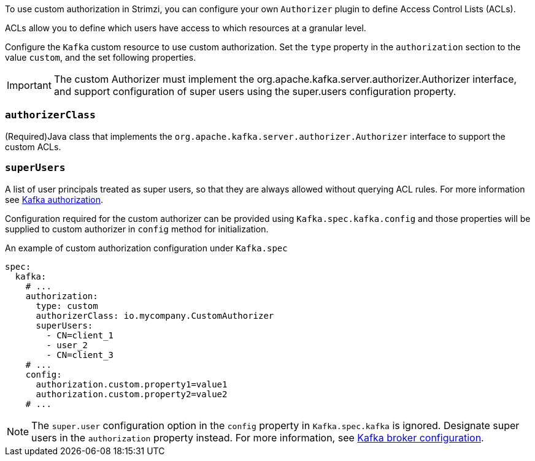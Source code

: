 To use custom authorization in Strimzi, you can configure your own `Authorizer` plugin to define Access Control Lists (ACLs).

ACLs allow you to define which users have access to which resources at a granular level.

Configure the `Kafka` custom resource to use custom authorization.
Set the `type` property in the `authorization` section to the value `custom`,
and the set following properties.

IMPORTANT: The custom Authorizer must implement the org.apache.kafka.server.authorizer.Authorizer interface, and support configuration of super users using the super.users configuration property.


=== `authorizerClass`
(Required)Java class that implements the `org.apache.kafka.server.authorizer.Authorizer` interface to support the custom ACLs.


[id='property-simple-authorization-superusers-{context}']
=== `superUsers`
A list of user principals treated as super users, so that they are always allowed without querying ACL rules.
For more information see xref:con-securing-kafka-authorization-str[Kafka authorization].

Configuration required for the custom authorizer can be provided using `Kafka.spec.kafka.config` and those properties will be supplied to custom authorizer in `config` method for initialization.

.An example of custom authorization configuration under `Kafka.spec`
[source,yaml,subs="attributes+"]
----
spec:
  kafka:
    # ...
    authorization:
      type: custom
      authorizerClass: io.mycompany.CustomAuthorizer
      superUsers:
        - CN=client_1
        - user_2
        - CN=client_3
    # ...
    config:
      authorization.custom.property1=value1
      authorization.custom.property2=value2
    # ...
----

NOTE: The `super.user` configuration option in the `config` property in `Kafka.spec.kafka` is ignored.
Designate super users in the `authorization` property instead.
For more information, see xref:type-KafkaClusterSpec-reference[Kafka broker configuration].
